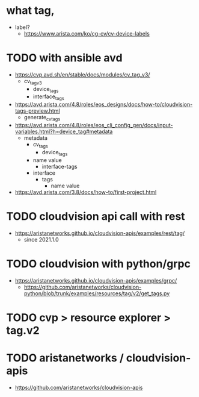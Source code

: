 * what tag,

- label?
  - https://www.arista.com/ko/cg-cv/cv-device-labels

* TODO with ansible avd

- https://cvp.avd.sh/en/stable/docs/modules/cv_tag_v3/
  - cv_tag_v3
    - device_tags
    - interface_tags
- https://avd.arista.com/4.8/roles/eos_designs/docs/how-to/cloudvision-tags-preview.html
  - generate_cv_tags
- https://avd.arista.com/4.8/roles/eos_cli_config_gen/docs/input-variables.html?h=device_tag#metadata
  - metadata
    - cv_tags
      - device_tags
	- name
	  value
      - interface-tags
	- interface
	  - tags
	    - name
	      value
- https://avd.arista.com/3.8/docs/how-to/first-project.html

* TODO cloudvision api call with rest

- https://aristanetworks.github.io/cloudvision-apis/examples/rest/tag/
  - since 2021.1.0
  
* TODO cloudvision with python/grpc

- https://aristanetworks.github.io/cloudvision-apis/examples/grpc/
  - https://github.com/aristanetworks/cloudvision-python/blob/trunk/examples/resources/tag/v2/get_tags.py

* TODO cvp > resource explorer > tag.v2

* TODO aristanetworks / cloudvision-apis

- https://github.com/aristanetworks/cloudvision-apis
